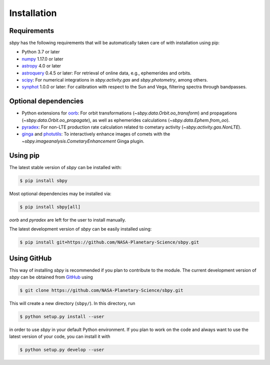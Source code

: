 
Installation
------------

Requirements
^^^^^^^^^^^^

`sbpy` has the following requirements that will be automatically taken
care of with installation using pip:

* Python 3.7 or later
* `numpy <https://numpy.org/>`__ 1.17.0 or later
* `astropy <https://www.astropy.org/>`__ 4.0 or later
* `astroquery <https://astroquery.readthedocs.io/en/latest/>`__ 0.4.5 or later: For retrieval of online data, e.g., ephemerides and orbits.
* `scipy <https://www.scipy.org/>`__: For numerical integrations in `sbpy.activity.gas` and `sbpy.photometry`, among others.
* `synphot <https://github.com/spacetelescope/synphot_refactor>`__ 1.0.0 or later: For calibration with respect to the Sun and Vega, filtering spectra through bandpasses.

Optional dependencies
^^^^^^^^^^^^^^^^^^^^^

* Python extensions for `oorb <https://github.com/oorb/oorb/>`__: For orbit
  transformations (`~sbpy.data.Orbit.oo_transform`) and propagations
  (`~sbpy.data.Orbit.oo_propagate`), as well as ephemerides calculations
  (`~sbpy.data.Ephem.from_oo`).
* `pyradex <https://github.com/keflavich/pyradex>`__: For non-LTE production
  rate calculation related to cometary activity (`~sbpy.activity.gas.NonLTE`).
* `ginga <https://ejeschke.github.io/ginga/>`__ and `photutils
  <https://photutils.readthedocs.io/en/stable/>`__: To interactively enhance
  images of comets with the `~sbpy.imageanalysis.CometaryEnhancement` Ginga
  plugin.


Using pip
^^^^^^^^^

The latest stable version of `sbpy` can be installed with:

.. code-block:: bash

    $ pip install sbpy

Most optional dependencies may be installed via:

.. code-block:: bash

    $ pip install sbpy[all]

`oorb` and `pyradex` are left for the user to install manually.

The latest development version of `sbpy` can be easily installed using:

.. code-block:: bash

    $ pip install git+https://github.com/NASA-Planetary-Science/sbpy.git


Using GitHub
^^^^^^^^^^^^

This way of installing `sbpy` is recommended if you plan to contribute
to the module. The current development version of `sbpy` can be
obtained from `GitHub <https://github.com/NASA-Planetary-Science/sbpy>`__ using

.. code-block:: bash

    $ git clone https://github.com/NASA-Planetary-Science/sbpy.git

This will create a new directory (``sbpy/``). In this directory, run

.. code-block:: bash

    $ python setup.py install --user

in order to use `sbpy` in your default Python environment. If you plan to work on the code and always want to use the latest version of your code, you can install it with

.. code-block:: bash

    $ python setup.py develop --user
